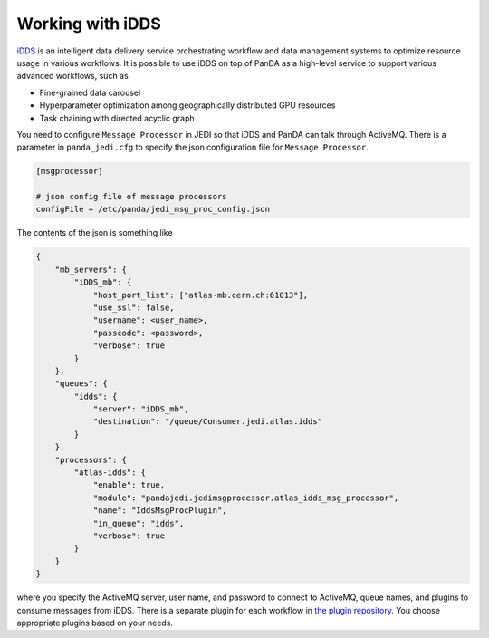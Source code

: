 =====================
Working with iDDS
=====================

`iDDS <https://idds.cern.ch/>`_ is an intelligent data delivery service
orchestrating workflow and data management systems to optimize resource usage in various workflows.
It is possible to use iDDS on top of PanDA as a high-level service to support various advanced workflows,
such as

* Fine-grained data carousel

* Hyperparameter optimization among geographically distributed GPU resources

* Task chaining with directed acyclic graph

You need to configure ``Message Processor`` in JEDI so that iDDS and PanDA can talk through ActiveMQ.
There is a parameter in ``panda_jedi.cfg`` to specify the json configuration file for ``Message Processor``.

.. code-block:: text

    [msgprocessor]

    # json config file of message processors
    configFile = /etc/panda/jedi_msg_proc_config.json

The contents of the json is something like

.. code-block:: text

    {
        "mb_servers": {
            "iDDS_mb": {
                "host_port_list": ["atlas-mb.cern.ch:61013"],
                "use_ssl": false,
                "username": <user_name>,
                "passcode": <password>,
                "verbose": true
            }
        },
        "queues": {
            "idds": {
                "server": "iDDS_mb",
                "destination": "/queue/Consumer.jedi.atlas.idds"
            }
        },
        "processors": {
            "atlas-idds": {
                "enable": true,
                "module": "pandajedi.jedimsgprocessor.atlas_idds_msg_processor",
                "name": "IddsMsgProcPlugin",
                "in_queue": "idds",
                "verbose": true
            }
        }
    }

where you specify the ActiveMQ server, user name, and password to connect to ActiveMQ, queue names,
and plugins to consume messages from iDDS.
There is a separate plugin for each workflow in
`the plugin repository <https://github.com/PanDAWMS/panda-jedi/tree/master/pandajedi/jedimsgprocessor>`_.
You choose appropriate plugins based on your needs.